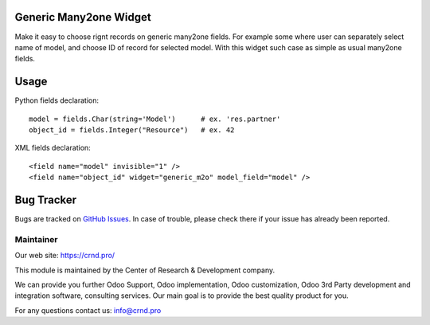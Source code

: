 Generic Many2one Widget
=======================

Make it easy to choose rignt records on generic many2one fields.
For example some where user can separately select name of model,
and choose ID of record for selected model. With this widget such case
as simple as usual many2one fields.

Usage
=====

Python fields declaration::

    model = fields.Char(string='Model')      # ex. 'res.partner'
    object_id = fields.Integer("Resource")   # ex. 42

XML fields declaration::

    <field name="model" invisible="1" />
    <field name="object_id" widget="generic_m2o" model_field="model" />


Bug Tracker
===========

Bugs are tracked on `GitHub Issues <https://github.com/crnd-inc/generic-addons/issues>`_.
In case of trouble, please check there if your issue has already been reported.


Maintainer
''''''''''
.. image:: https://crnd.pro/web/image/3699/150x50xcrnd.png.pagespeed.ic.LZU01Bt1j0.webp

Our web site: https://crnd.pro/

This module is maintained by the Center of Research & Development company.

We can provide you further Odoo Support, Odoo implementation, Odoo customization, Odoo 3rd Party development and integration software, consulting services. Our main goal is to provide the best quality product for you. 

For any questions contact us: info@crnd.pro 

